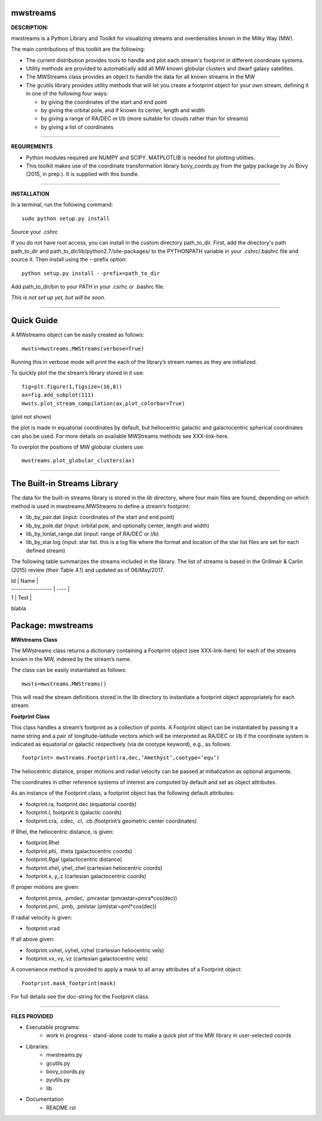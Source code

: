 mwstreams
=========

**DESCRIPTION:**

mwstreams is a Python Library and Toolkit for visualizing streams and overdensities known in the Milky Way (MW).

The main contributions of this toolkit are the following:

- The current distribution provides tools to handle and plot each stream's footprint in different coordinate systems. 

- Utility methods are provided to automatically add all MW known globular clusters and dwarf galaxy satellites.

- The MWStreams class provides an object to handle the data for all known streams in the MW

- The gcutils library provides utility methods that will let you create a footprint object for your own stream, defining it in one of the following four ways:

  - by giving the coordinates of the start and end point
  - by giving the orbital pole, and if known its center, length and width 
  - by giving a range of RA/DEC or l/b  (more suitable for clouds rather than for streams)
  - by giving a list of coordinates 

----------

**REQUIREMENTS**

- Python modules required are NUMPY and SCIPY. MATPLOTLIB is needed for plotting utilities.
- This toolkit makes use of the coordinate transformation library bovy_coords.py from the galpy package by Jo Bovy (2015, in prep.). It is supplied with this bundle.

----------

**INSTALLATION**

In a terminal, run the following command::

    sudo python setup.py install 

Source your .cshrc

If you do not have root access, you can install in the custom directory path_to_dir.
First, add the directory's path path_to_dir and path_to_dir/lib/python2.7/site-packages/
to the PYTHONPATH variable in your .cshrc/.bashrc file and source it. Then install using the --prefix option::

    python setup.py install --prefix=path_to_dir

Add path_to_dir/bin to your PATH in your .csrhc or .bashrc file.

*This is not set up yet, but will be soon.*

----------

Quick Guide
===========

A MWstreams object can be easily created as follows::

	mwsts=mwstreams.MWStreams(verbose=True)

Running this in verbose mode will print the each of the library’s stream names as they are initialized.

To quickly plot the the stream’s library stored in it use:: 

	fig=plt.figure(1,figsize=(16,8))
	ax=fig.add_subplot(111)
	mwsts.plot_stream_compilation(ax,plot_colorbar=True)

(plot not shown)

the plot is made in equatorial coordinates by default, but heliocentric galactic and galactocentric spherical coordinates can also be used. For more details on available MWStreams methods see XXX-link-here.

To overplot the positions of MW globular clusters use::

	mwstreams.plot_globular_clusters(ax)

----------

The Built-in Streams Library
============================

The data for the built-in streams library is stored in the *lib* directory, where four main files are found, depending on which method is used in mwstreams.MWStreams to
define a stream’s footprint:

- lib_by_pair.dat (input: coordinates of the start and end point)
- lib_by_pole.dat (input: orbital pole, and optionally center, length and width) 
- lib_by_lonlat_range.dat (input: range of RA/DEC or l/b)
- lib_by_star.log (input: star list. this is a log file where the format and location of the star list files are set for each defined stream)  
 

The following table summarizes the streams included in the library. The list of streams is based in the Grillmair & Carlin (2015) review (their Table 4.1) and updated as of 06/May/2017.


| Id | Name |
| ----------------- | ---- |
| 1 | Test |


blabla


Package: mwstreams 
==================

**MWstreams Class**

The MWstreams class returns a dictionary containing a Footprint object (see XXX-link-here) for each of the streams known in the MW, indexed by the stream’s name.

The class can be easily instantiated as follows::

	mwsts=mwstreams.MWStreams()

This will read the stream definitions stored in the lib directory to instantiate a footprint object appropriately for each stream.

**Footprint Class**

This class handles a stream’s footprint as a collection of points. A Footprint object can be instantiated by passing it a name string and a pair of longitude-latitude vectors which will be interpreted as RA/DEC or l/b if the coordinate system is indicated as equatorial or galactic respectively (via de cootype keyword), e.g., as follows::

	footprint= mwstreams.Footprint(ra,dec,’Amethyst’,cootype=‘equ’)

The heliocentric distance, proper motions and radial velocity can be passed at initialization as optional arguments.

The coordinates in other reference systems of interest are computed by default and set as object attributes. 

As an instance of the Footprint class, a footprint object has the following default attributes:

- footprint.ra, footprint.dec    (equatorial coords)
- footprint.l, footprint.b       (galactic coords) 
- footprint.cra, .cdec, .cl, .cb (footprint’s geometric center coordinates)

If Rhel, the heliocentric distance, is given:

- footprint.Rhel
- footprint.phi, .theta       (galactocentric coords)
- footprint.Rgal              (galactocentric distance)
- footprint.xhel,.yhel,.zhel  (cartesian heliocentric coords)
- footprint.x,.y,.z           (cartesian galactocentric coords)

If proper motions are given:

- footprint.pmra, .pmdec, .pmrastar  (pmrastar=pmra*cos(dec))
- footprint.pml, .pmb, .pmlstar       (pmlstar=pml*cos(dec))

If radial velocity is given:

- footprint.vrad

If all above given:

- footprint.vxhel,.vyhel,.vzhel  (cartesian heliocentric vels)
- footprint.vx,.vy,.vz           (cartesian galactocentric vels)

A convenience method is provided to apply a mask to all array attributes of a Footprint object::

	Footprint.mask_footprint(mask)

For full details see the doc-string for the Footprint class.

----------

**FILES PROVIDED**

- Executable programs:
	* work in progress - stand-alone code to make a quick plot of the MW library in user-selected coords

- Libraries:
	* mwstreams.py
	* gcutils.py
	* bovy_coords.py
	* pyutils.py
	* lib
- Documentation
   * README.rst








